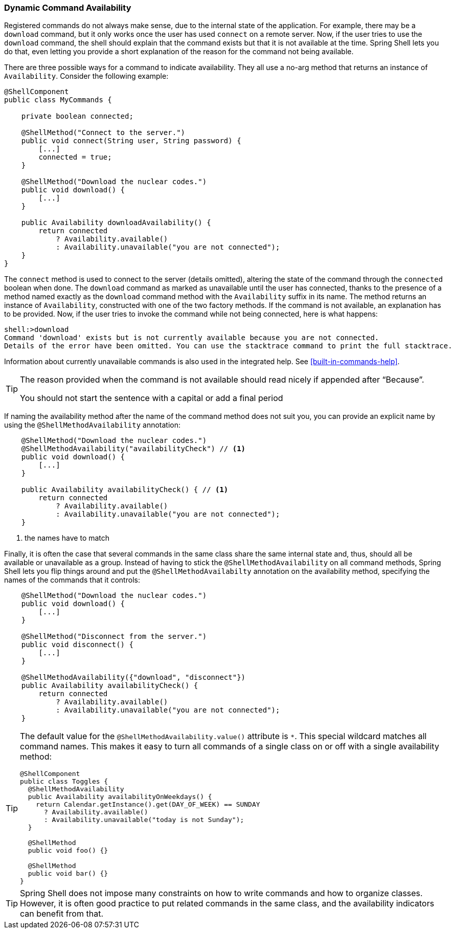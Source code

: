 [[dynamic-command-availability]]
=== Dynamic Command Availability

Registered commands do not always make sense, due to the internal state of the application.
For example, there may be a `download` command, but it only works once the user has used `connect` on a remote
server. Now, if the user tries to use the `download` command, the shell should explain that
the command exists but that it is not available at the time.
Spring Shell lets you do that, even letting you provide a short explanation of the reason for
the command not being available.

There are three possible ways for a command to indicate availability.
They all use a no-arg method that returns an instance of `Availability`.
Consider the following example:

====
[source, java]
----
@ShellComponent
public class MyCommands {

    private boolean connected;

    @ShellMethod("Connect to the server.")
    public void connect(String user, String password) {
        [...]
        connected = true;
    }

    @ShellMethod("Download the nuclear codes.")
    public void download() {
        [...]
    }

    public Availability downloadAvailability() {
        return connected
            ? Availability.available()
            : Availability.unavailable("you are not connected");
    }
}
----
====

The `connect` method is used to connect to the server (details omitted), altering the state
of the command through the `connected` boolean when done.
The `download` command as marked as unavailable until the user has connected, thanks to the presence
of a method named exactly as the `download` command method with the `Availability` suffix in its name.
The method returns an instance of `Availability`, constructed with one of the two factory methods.
If the command is not available, an explanation has to be provided.
Now, if the user tries to invoke the command while not being connected, here is what happens:

====
[source]
----
shell:>download
Command 'download' exists but is not currently available because you are not connected.
Details of the error have been omitted. You can use the stacktrace command to print the full stacktrace.
----
====

Information about currently unavailable commands is also used in the integrated help. See <<built-in-commands-help>>.

[TIP]
====
The reason provided when the command is not available should read nicely if appended after "`Because`".

You should not start the sentence with a capital or add a final period
====

If naming the availability method after the name of the command method does not suit you, you
can provide an explicit name by using the `@ShellMethodAvailability` annotation:

====
[source, java]
----
    @ShellMethod("Download the nuclear codes.")
    @ShellMethodAvailability("availabilityCheck") // <1>
    public void download() {
        [...]
    }

    public Availability availabilityCheck() { // <1>
        return connected
            ? Availability.available()
            : Availability.unavailable("you are not connected");
    }
----
<1> the names have to match
====

Finally, it is often the case that several commands in the same class share the same internal state and, thus,
should all be available or unavailable as a group. Instead of having to stick the `@ShellMethodAvailability`
on all command methods, Spring Shell lets you flip things around and put the `@ShellMethodAvailabilty`
annotation on the availability method, specifying the names of the commands that it controls:

====
[source, java]
----
    @ShellMethod("Download the nuclear codes.")
    public void download() {
        [...]
    }

    @ShellMethod("Disconnect from the server.")
    public void disconnect() {
        [...]
    }

    @ShellMethodAvailability({"download", "disconnect"})
    public Availability availabilityCheck() {
        return connected
            ? Availability.available()
            : Availability.unavailable("you are not connected");
    }
----
====

[TIP]
=====
The default value for the `@ShellMethodAvailability.value()` attribute is `*`. This special
wildcard matches all command names. This makes it easy to turn all commands of a single class on or off
with a single availability method:

====
[source,java]
----
@ShellComponent
public class Toggles {
  @ShellMethodAvailability
  public Availability availabilityOnWeekdays() {
    return Calendar.getInstance().get(DAY_OF_WEEK) == SUNDAY
      ? Availability.available()
      : Availability.unavailable("today is not Sunday");
  }

  @ShellMethod
  public void foo() {}

  @ShellMethod
  public void bar() {}
}
----
====
=====

TIP: Spring Shell does not impose many constraints on how to write commands and how to organize classes.
However, it is often good practice to put related commands in the same class, and the availability indicators
can benefit from that.
